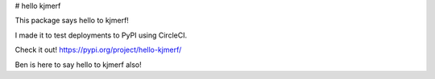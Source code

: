 # hello kjmerf

This package says hello to kjmerf!

I made it to test deployments to PyPI using CircleCI.

Check it out! https://pypi.org/project/hello-kjmerf/

Ben is here to say hello to kjmerf also!


